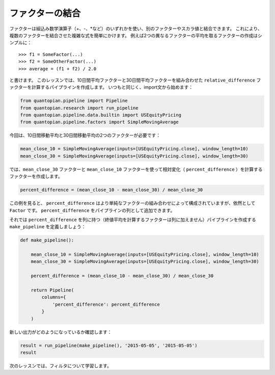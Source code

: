 ファクターの結合
-------------------------

ファクターは組込み数学演算子（+、-、\*など）のいずれかを使い、別のファクターやスカラ値と結合できます。
これにより、複数のファクターを結合させた複雑な式を簡単にかけます。
例えば2つの異なるファクターの平均を取るファクターの作成はシンプルに：

::

   >>> f1 = SomeFactor(...)
   >>> f2 = SomeOtherFactor(...)
   >>> average = (f1 + f2) / 2.0

と書けます。
このレッスンでは、10日間平均ファクターと30日間平均ファクターを組み合わせた ``relative_difference`` ファクターを計算するパイプラインを作成します。
いつもと同じく、import文から始めます：

.. code:: ipython2

    from quantopian.pipeline import Pipeline
    from quantopian.research import run_pipeline
    from quantopian.pipeline.data.builtin import USEquityPricing
    from quantopian.pipeline.factors import SimpleMovingAverage

今回は、10日間移動平均と30日間移動平均の2つのファクターが必要です：

.. code:: ipython2

    mean_close_10 = SimpleMovingAverage(inputs=[USEquityPricing.close], window_length=10)
    mean_close_30 = SimpleMovingAverage(inputs=[USEquityPricing.close], window_length=30)

では、``mean_close_30`` ファクターと ``mean_close_10`` ファクターを使って相対変化（ ``percent_difference`` ）を計算するファクターを作成します。

.. code:: ipython2

    percent_difference = (mean_close_10 - mean_close_30) / mean_close_30

この例を見ると、 ``percent_difference`` はより単純なファクターの組み合わせによって構成されていますが、依然として ``Factor`` です。 
``percent_difference`` をパイプラインの列として追加できます。

それでは ``percent_difference`` を列に持つ（終値平均を計算するファクターは列に加えません）パイプラインを作成する ``make_pipeline`` を定義しましょう：

.. code:: ipython2

    def make_pipeline():
    
        mean_close_10 = SimpleMovingAverage(inputs=[USEquityPricing.close], window_length=10)
        mean_close_30 = SimpleMovingAverage(inputs=[USEquityPricing.close], window_length=30)
    
        percent_difference = (mean_close_10 - mean_close_30) / mean_close_30
    
        return Pipeline(
            columns={
                'percent_difference': percent_difference
            }
        )

新しい出力がどのようになっているか確認します：

.. code:: ipython2

    result = run_pipeline(make_pipeline(), '2015-05-05', '2015-05-05')
    result


.. raw:: html

    <div style="max-height:1000px;max-width:1500px;overflow:auto;">
    <table border="1" class="dataframe">
      <thead>
        <tr style="text-align: right;">
          <th></th>
          <th></th>
          <th>percent_difference</th>
        </tr>
      </thead>
      <tbody>
        <tr>
          <th rowspan="61" valign="top">2015-05-05 00:00:00+00:00</th>
          <th>Equity(2 [AA])</th>
          <td>0.017975</td>
        </tr>
        <tr>
          <th>Equity(21 [AAME])</th>
          <td>-0.002325</td>
        </tr>
        <tr>
          <th>Equity(24 [AAPL])</th>
          <td>0.016905</td>
        </tr>
        <tr>
          <th>Equity(25 [AA_PR])</th>
          <td>0.021544</td>
        </tr>
        <tr>
          <th>Equity(31 [ABAX])</th>
          <td>-0.019639</td>
        </tr>
        <tr>
          <th>Equity(39 [DDC])</th>
          <td>0.074730</td>
        </tr>
        <tr>
          <th>Equity(41 [ARCB])</th>
          <td>0.007067</td>
        </tr>
        <tr>
          <th>Equity(52 [ABM])</th>
          <td>0.003340</td>
        </tr>
        <tr>
          <th>Equity(53 [ABMD])</th>
          <td>-0.024682</td>
        </tr>
        <tr>
          <th>Equity(62 [ABT])</th>
          <td>0.014385</td>
        </tr>
        <tr>
          <th>Equity(64 [ABX])</th>
          <td>0.046963</td>
        </tr>
        <tr>
          <th>Equity(66 [AB])</th>
          <td>0.013488</td>
        </tr>
        <tr>
          <th>Equity(67 [ADSK])</th>
          <td>-0.003921</td>
        </tr>
        <tr>
          <th>Equity(69 [ACAT])</th>
          <td>-0.007079</td>
        </tr>
        <tr>
          <th>Equity(70 [VBF])</th>
          <td>0.005507</td>
        </tr>
        <tr>
          <th>Equity(76 [TAP])</th>
          <td>-0.008759</td>
        </tr>
        <tr>
          <th>Equity(84 [ACET])</th>
          <td>-0.056139</td>
        </tr>
        <tr>
          <th>Equity(86 [ACG])</th>
          <td>0.010096</td>
        </tr>
        <tr>
          <th>Equity(88 [ACI])</th>
          <td>-0.022089</td>
        </tr>
        <tr>
          <th>Equity(100 [IEP])</th>
          <td>0.011293</td>
        </tr>
        <tr>
          <th>Equity(106 [ACU])</th>
          <td>0.003306</td>
        </tr>
        <tr>
          <th>Equity(110 [ACXM])</th>
          <td>-0.029551</td>
        </tr>
        <tr>
          <th>Equity(112 [ACY])</th>
          <td>-0.057763</td>
        </tr>
        <tr>
          <th>Equity(114 [ADBE])</th>
          <td>0.009499</td>
        </tr>
        <tr>
          <th>Equity(117 [AEY])</th>
          <td>0.012543</td>
        </tr>
        <tr>
          <th>Equity(122 [ADI])</th>
          <td>0.009271</td>
        </tr>
        <tr>
          <th>Equity(128 [ADM])</th>
          <td>0.015760</td>
        </tr>
        <tr>
          <th>Equity(134 [SXCL])</th>
          <td>NaN</td>
        </tr>
        <tr>
          <th>Equity(149 [ADX])</th>
          <td>0.007232</td>
        </tr>
        <tr>
          <th>Equity(153 [AE])</th>
          <td>-0.112999</td>
        </tr>
        <tr>
          <th>...</th>
          <td>...</td>
        </tr>
        <tr>
          <th>Equity(48961 [NYMT_O])</th>
          <td>NaN</td>
        </tr>
        <tr>
          <th>Equity(48962 [CSAL])</th>
          <td>0.000000</td>
        </tr>
        <tr>
          <th>Equity(48963 [PAK])</th>
          <td>0.000000</td>
        </tr>
        <tr>
          <th>Equity(48969 [NSA])</th>
          <td>0.000000</td>
        </tr>
        <tr>
          <th>Equity(48971 [BSM])</th>
          <td>0.000000</td>
        </tr>
        <tr>
          <th>Equity(48972 [EVA])</th>
          <td>0.000000</td>
        </tr>
        <tr>
          <th>Equity(48981 [APIC])</th>
          <td>0.000000</td>
        </tr>
        <tr>
          <th>Equity(48989 [UK])</th>
          <td>0.000000</td>
        </tr>
        <tr>
          <th>Equity(48990 [ACWF])</th>
          <td>0.000000</td>
        </tr>
        <tr>
          <th>Equity(48991 [ISCF])</th>
          <td>0.000000</td>
        </tr>
        <tr>
          <th>Equity(48992 [INTF])</th>
          <td>0.000000</td>
        </tr>
        <tr>
          <th>Equity(48993 [JETS])</th>
          <td>0.000000</td>
        </tr>
        <tr>
          <th>Equity(48994 [ACTX])</th>
          <td>0.000000</td>
        </tr>
        <tr>
          <th>Equity(48995 [LRGF])</th>
          <td>0.000000</td>
        </tr>
        <tr>
          <th>Equity(48996 [SMLF])</th>
          <td>0.000000</td>
        </tr>
        <tr>
          <th>Equity(48997 [VKTX])</th>
          <td>0.000000</td>
        </tr>
        <tr>
          <th>Equity(48998 [OPGN])</th>
          <td>NaN</td>
        </tr>
        <tr>
          <th>Equity(48999 [AAPC])</th>
          <td>0.000000</td>
        </tr>
        <tr>
          <th>Equity(49000 [BPMC])</th>
          <td>0.000000</td>
        </tr>
        <tr>
          <th>Equity(49001 [CLCD])</th>
          <td>NaN</td>
        </tr>
        <tr>
          <th>Equity(49004 [TNP_PRD])</th>
          <td>0.000000</td>
        </tr>
        <tr>
          <th>Equity(49005 [ARWA_U])</th>
          <td>NaN</td>
        </tr>
        <tr>
          <th>Equity(49006 [BVXV])</th>
          <td>NaN</td>
        </tr>
        <tr>
          <th>Equity(49007 [BVXV_W])</th>
          <td>NaN</td>
        </tr>
        <tr>
          <th>Equity(49008 [OPGN_W])</th>
          <td>NaN</td>
        </tr>
        <tr>
          <th>Equity(49009 [PRKU])</th>
          <td>NaN</td>
        </tr>
        <tr>
          <th>Equity(49010 [TBRA])</th>
          <td>NaN</td>
        </tr>
        <tr>
          <th>Equity(49131 [OESX])</th>
          <td>NaN</td>
        </tr>
        <tr>
          <th>Equity(49259 [ITUS])</th>
          <td>NaN</td>
        </tr>
        <tr>
          <th>Equity(49523 [TLGT])</th>
          <td>NaN</td>
        </tr>
      </tbody>
    </table>
    <p>8235 rows × 1 columns</p>
    </div>

次のレッスンでは、フィルタについて学習します。
